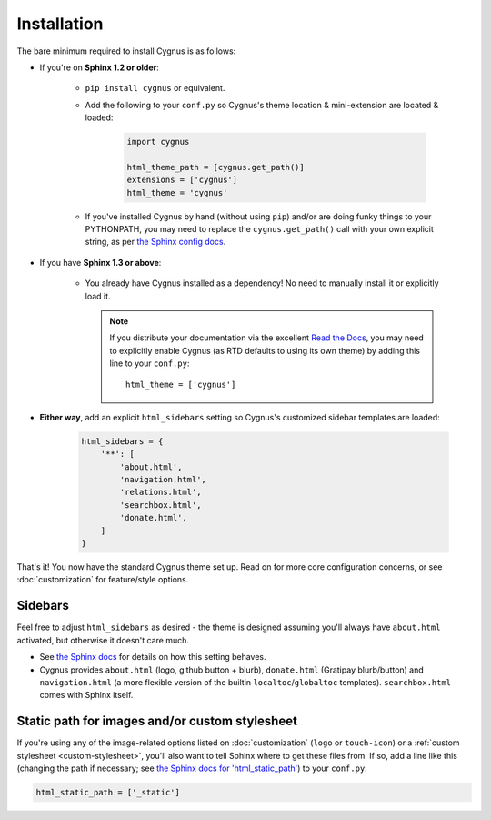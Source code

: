 ============
Installation
============

The bare minimum required to install Cygnus is as follows:

* If you're on **Sphinx 1.2 or older**:

    * ``pip install cygnus`` or equivalent.
    * Add the following to your ``conf.py`` so Cygnus's theme location &
      mini-extension are located & loaded:

       .. code-block:: python

            import cygnus

            html_theme_path = [cygnus.get_path()]
            extensions = ['cygnus']
            html_theme = 'cygnus'

    * If you've installed Cygnus by hand (without using ``pip``) and/or are
      doing funky things to your PYTHONPATH, you may need to replace the
      ``cygnus.get_path()`` call with your own explicit string, as per `the
      Sphinx config docs
      <http://sphinx-doc.org/config.html#confval-html_theme_path>`_.

* If you have **Sphinx 1.3 or above**:

    * You already have Cygnus installed as a dependency! No need to manually
      install it or explicitly load it.

      .. note::
        If you distribute your documentation via the excellent `Read the Docs
        <https://readthedocs.org>`_, you may need to explicitly enable
        Cygnus (as RTD defaults to using its own theme) by adding this line
        to your ``conf.py``::

            html_theme = ['cygnus']

* **Either way**, add an explicit ``html_sidebars`` setting so Cygnus's
  customized sidebar templates are loaded:
   
   .. code-block:: python
    
        html_sidebars = {
            '**': [
                'about.html',
                'navigation.html',
                'relations.html',
                'searchbox.html',
                'donate.html',
            ]
        }

That's it! You now have the standard Cygnus theme set up. Read on for more
core configuration concerns, or see :doc:`customization` for feature/style
options.


Sidebars
--------

Feel free to adjust ``html_sidebars`` as desired - the theme is designed
assuming you'll always have ``about.html`` activated, but otherwise it doesn't
care much.

* See `the Sphinx docs
  <http://sphinx-doc.org/config.html#confval-html_sidebars>`_ for details on
  how this setting behaves.
* Cygnus provides ``about.html`` (logo, github button + blurb),
  ``donate.html`` (Gratipay blurb/button) and ``navigation.html`` (a more
  flexible version of the builtin ``localtoc``/``globaltoc`` templates).
  ``searchbox.html`` comes with Sphinx itself.


.. _static-path:

Static path for images and/or custom stylesheet
-----------------------------------------------

If you're using any of the image-related options listed on :doc:`customization`
(``logo`` or ``touch-icon``) or a :ref:`custom stylesheet <custom-stylesheet>`,
you'll also want to tell Sphinx where to get these files from. If so, add a
line like this (changing the path if necessary; see `the Sphinx docs for
'html_static_path'
<http://sphinx-doc.org/config.html?highlight=static#confval-html_static_path>`_) to your ``conf.py``:

.. code-block:: python

    html_static_path = ['_static']
